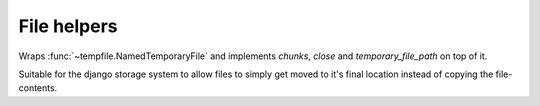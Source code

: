============
File helpers
============

.. module:: barbeque.files

.. function:: upload_to_path(base_path, attr=None, uuid_filename=False)

    Returns a callback suitable as ``upload_to`` argument for Django's
    :class:`~django.db.models.FileField`.

    :param base_path: Base folder structure for uploaded files. Note that
        you cannot use `strftime` placeholders here.
    :param attr: Attribute to use for base path generation.
    :param uuid_filename: Render file names as UUIDs.

    Usage:

    .. code-block:: python

        class Picture(models.Model):
            image = models.ImageField(_('Image'), upload_to=upload_to_path('uploads/images/'))

    Use ``attr`` for base path generation:

    .. code-block:: python

        class Picture(models.Model):
            image = models.ImageField(
                _('Image'),
                upload_to=upload_to_path('uploads/%s/images/', attr='category.name')
            )
            category = models.ForeignKey(Category)


.. class:: MoveableNamedTemporaryFile(name)

    Wraps :func:`~tempfile.NamedTemporaryFile` and implements `chunks`, `close`
    and `temporary_file_path` on top of it.

    Suitable for the django storage system to allow files to simply get moved to it's final
    location instead of copying the file-contents.
